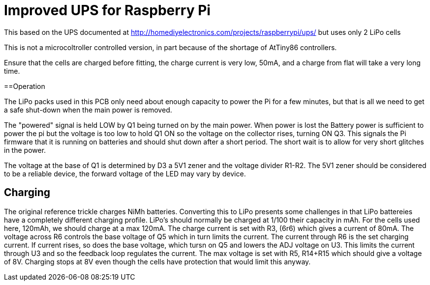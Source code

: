 = Improved UPS for Raspberry Pi

This based on the UPS documented at http://homediyelectronics.com/projects/raspberrypi/ups/ but uses only 2 LiPo cells

This is not a microcoltroller controlled version, in part because of the shortage of AtTiny86 controllers.

Ensure that the cells are charged before fitting, the charge current is very low, 50mA, and a charge from flat will take a very long time.



==Operation

The LiPo packs used in this PCB only need about enough capacity to power the Pi for a few minutes, but that is all we need to get a safe shut-down when the main power is removed.

The "powered" signal is held LOW by Q1 being turned on by the main power.
When power is lost the Battery power is sufficient to power the pi but the voltage is too low to hold Q1 ON so the voltage on the collector rises, turning ON Q3.
This signals the Pi firmware that it is running on batteries and should shut down after a short period.
The short wait is to allow for very short glitches in the power.

The voltage at the base of Q1 is determined by D3 a 5V1 zener and the voltage divider R1-R2.
The 5V1 zener should be considered to be a reliable device, the forward voltage of the LED may vary by device.



== Charging

The original reference trickle charges NiMh batteries.
Converting this to LiPo presents some challenges in that LiPo battereies have a completely different charging profile.
LiPo's should normally be charged at 1/100 their capacity in mAh.
For the cells used here, 120mAh, we should charge at a max 120mA.
The charge current is set with R3, (6r6) which gives a current of 80mA.
The voltage across R6 controls the base voltage of Q5 which in turn limits the current.
The current through R6 is the set charging current.
If current rises, so does the base voltage, which tursn on Q5 and lowers the ADJ voltage on U3.
This limits the current through U3 and so the feedback loop regulates the current.
The max voltage is set with R5, R14+R15 which should give a voltage of 8V.
Charging stops at 8V even though the cells have protection that would limit this anyway.
